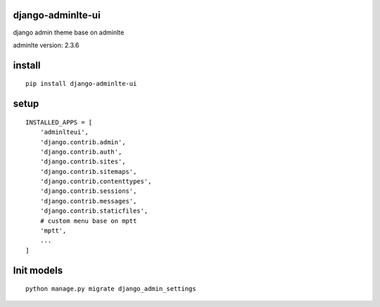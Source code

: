 django-adminlte-ui
==================

django admin theme base on adminlte

adminlte version: 2.3.6

install
=======

::

    pip install django-adminlte-ui

setup
=====

::

    INSTALLED_APPS = [
        'adminlteui',
        'django.contrib.admin',
        'django.contrib.auth',
        'django.contrib.sites',
        'django.contrib.sitemaps',
        'django.contrib.contenttypes',
        'django.contrib.sessions',
        'django.contrib.messages',
        'django.contrib.staticfiles',
        # custom menu base on mptt
        'mptt',
        ...
    ]

Init models
===========

::

    python manage.py migrate django_admin_settings
